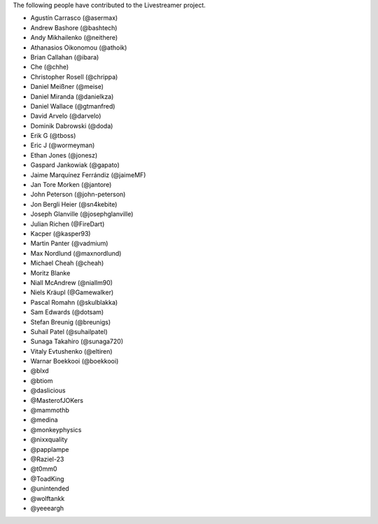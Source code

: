 The following people have contributed to the Livestreamer project.

- Agustín Carrasco (@asermax)
- Andrew Bashore (@bashtech)
- Andy Mikhailenko (@neithere)
- Athanasios Oikonomou (@athoik)
- Brian Callahan (@ibara)
- Che (@chhe)
- Christopher Rosell (@chrippa)
- Daniel Meißner (@meise)
- Daniel Miranda (@danielkza)
- Daniel Wallace (@gtmanfred)
- David Arvelo (@darvelo)
- Dominik Dabrowski (@doda)
- Erik G (@tboss)
- Eric J (@wormeyman)
- Ethan Jones (@jonesz)
- Gaspard Jankowiak (@gapato)
- Jaime Marquínez Ferrándiz (@jaimeMF)
- Jan Tore Morken (@jantore)
- John Peterson (@john-peterson)
- Jon Bergli Heier (@sn4kebite)
- Joseph Glanville (@josephglanville)
- Julian Richen (@FireDart)
- Kacper (@kasper93)
- Martin Panter (@vadmium)
- Max Nordlund (@maxnordlund)
- Michael Cheah (@cheah)
- Moritz Blanke
- Niall McAndrew (@niallm90)
- Niels Kräupl (@Gamewalker)
- Pascal Romahn (@skulblakka)
- Sam Edwards (@dotsam)
- Stefan Breunig (@breunigs)
- Suhail Patel (@suhailpatel)
- Sunaga Takahiro (@sunaga720)
- Vitaly Evtushenko (@eltiren)
- Warnar Boekkooi (@boekkooi)
- @blxd
- @btiom
- @daslicious
- @MasterofJOKers
- @mammothb
- @medina
- @monkeyphysics
- @nixxquality
- @papplampe
- @Raziel-23
- @t0mm0
- @ToadKing
- @unintended
- @wolftankk
- @yeeeargh

